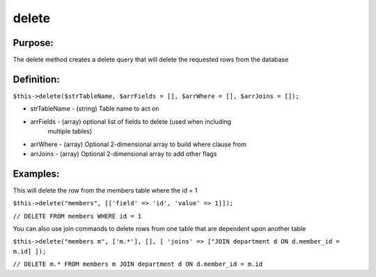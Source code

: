 delete
======

Purpose:
--------
The delete method creates a delete query that will delete the
requested rows from the database

Definition:
-----------

``$this->delete($strTableName, $arrFields = [], $arrWhere = [],
$arrJoins = []);``

* strTableName - (string) Table name to act on
* arrFields - (array) optional list of fields to delete (used when including
    multiple tables)
* arrWhere - (array) Optional 2-dimensional array to build where clause from
* arrJoins - (array) Optional 2-dimensional array to add other flags


Examples:
---------

This will delete the row from the members table where the id = 1

``$this->delete("members", [['field' => 'id', 'value' => 1]]);``

``// DELETE FROM members WHERE id = 1``

You can also use join commands to delete rows from one table that are
dependent upon another table

``$this->delete("members m", ['m.*'], [], [
'joins' => ["JOIN department d ON d.member_id = m.id]
]);``

``// DELETE m.* FROM members m JOIN department d ON d.member_id = m.id``
